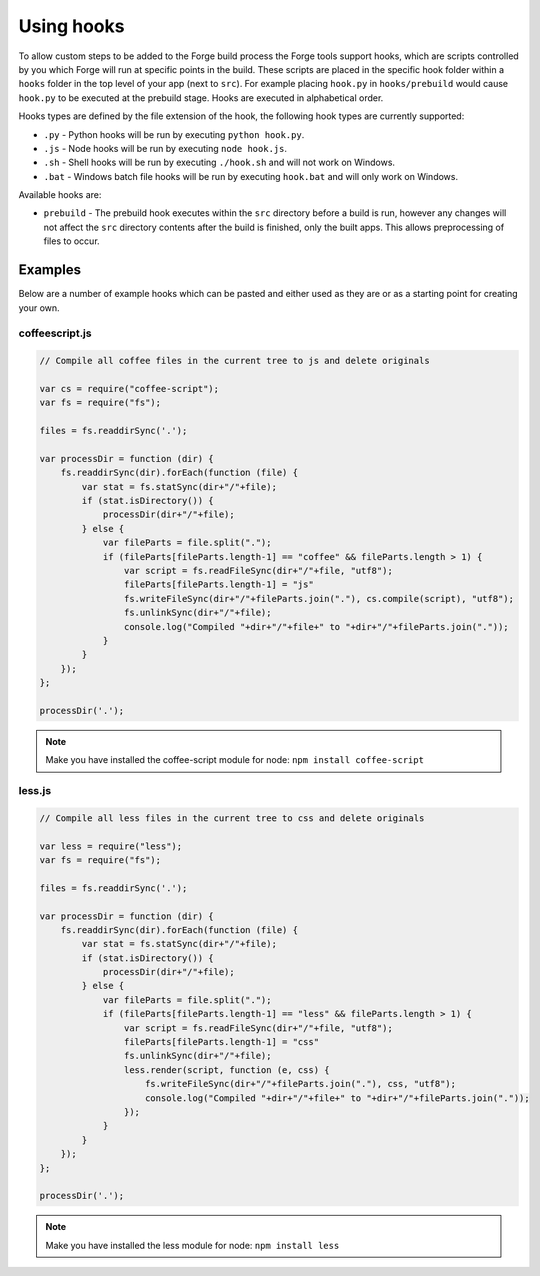 .. _tools-hooks:

Using hooks
===========

To allow custom steps to be added to the Forge build process the Forge tools support hooks, which are scripts controlled by you which Forge will run at specific points in the build. These scripts are placed in the specific hook folder within a ``hooks`` folder in the top level of your app (next to ``src``). For example placing ``hook.py`` in ``hooks/prebuild`` would cause ``hook.py`` to be executed at the prebuild stage. Hooks are executed in alphabetical order.

Hooks types are defined by the file extension of the hook, the following hook types are currently supported:

- ``.py`` - Python hooks will be run by executing ``python hook.py``.
- ``.js`` - Node hooks will be run by executing ``node hook.js``.
- ``.sh`` - Shell hooks will be run by executing ``./hook.sh`` and will not work on Windows.
- ``.bat`` - Windows batch file hooks will be run by executing ``hook.bat`` and will only work on Windows.

Available hooks are:

- ``prebuild`` - The prebuild hook executes within the ``src`` directory before a build is run, however any changes will not affect the ``src`` directory contents after the build is finished, only the built apps. This allows preprocessing of files to occur.

Examples
~~~~~~~~

Below are a number of example hooks which can be pasted and either used as they are or as a starting point for creating your own.

coffeescript.js
---------------

.. code-block:: javascript

    // Compile all coffee files in the current tree to js and delete originals

    var cs = require("coffee-script");
    var fs = require("fs");

    files = fs.readdirSync('.');

    var processDir = function (dir) {
        fs.readdirSync(dir).forEach(function (file) {
            var stat = fs.statSync(dir+"/"+file);
            if (stat.isDirectory()) {
                processDir(dir+"/"+file);
            } else {
                var fileParts = file.split(".");
                if (fileParts[fileParts.length-1] == "coffee" && fileParts.length > 1) {
                    var script = fs.readFileSync(dir+"/"+file, "utf8");
                    fileParts[fileParts.length-1] = "js"
                    fs.writeFileSync(dir+"/"+fileParts.join("."), cs.compile(script), "utf8");
                    fs.unlinkSync(dir+"/"+file);
                    console.log("Compiled "+dir+"/"+file+" to "+dir+"/"+fileParts.join("."));
                }
            }
        });
    };

    processDir('.');

.. note:: Make you have installed the coffee-script module for node: ``npm install coffee-script``


less.js
-------

.. code-block:: javascript

    // Compile all less files in the current tree to css and delete originals

    var less = require("less");
    var fs = require("fs");

    files = fs.readdirSync('.');

    var processDir = function (dir) {
        fs.readdirSync(dir).forEach(function (file) {
            var stat = fs.statSync(dir+"/"+file);
            if (stat.isDirectory()) {
                processDir(dir+"/"+file);
            } else {
                var fileParts = file.split(".");
                if (fileParts[fileParts.length-1] == "less" && fileParts.length > 1) {
                    var script = fs.readFileSync(dir+"/"+file, "utf8");
                    fileParts[fileParts.length-1] = "css"
                    fs.unlinkSync(dir+"/"+file);
                    less.render(script, function (e, css) {
                        fs.writeFileSync(dir+"/"+fileParts.join("."), css, "utf8");
                        console.log("Compiled "+dir+"/"+file+" to "+dir+"/"+fileParts.join("."));
                    });
                }
            }
        });
    };

    processDir('.');

.. note:: Make you have installed the less module for node: ``npm install less``